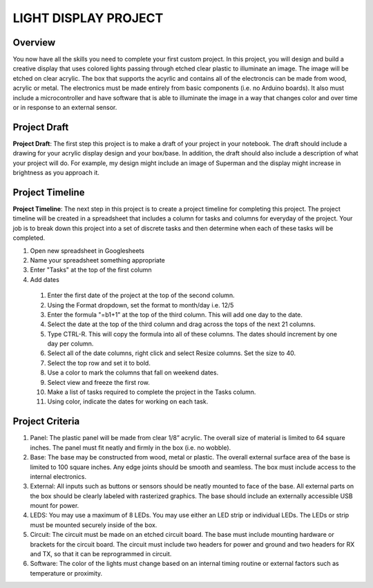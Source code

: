 LIGHT DISPLAY PROJECT
====================

Overview
--------

You now have all the skills you need to complete your first custom project. In this project, you will design and build a creative display that uses colored lights passing through etched clear plastic to illuminate an image. The image will be etched on clear acrylic. The box that supports the acyrlic and contains all of the electroncis can be made from wood, acrylic or metal. The electronics must be made entirely from basic components (i.e. no Arduino boards). It also must include a microcontroller and have software that is able to illuminate the image in a way that changes color and over time or in response to an external sensor. 

Project Draft
------------

**Project Draft**: The first step this project is to make a draft of your project in your notebook. The draft should include a drawing for your acrylic display design and your box/base. In addition, the draft should also include a description of what your project will do. For example, my design might include an image of Superman and the display might increase in brightness as you approach it.

Project Timeline 
------------
**Project Timeline**: The next step in this project is to create a project timeline for completing this project. The project timeline will be created in a spreadsheet that includes a column for tasks and columns for everyday of the project. Your job is to break down this project into a set of discrete tasks and then determine when each of these tasks will be completed. 
  
#. Open new spreadsheet in Googlesheets
#. Name your spreadsheet something appropriate
#. Enter "Tasks" at the top of the first column
#. Add dates
     
  #. Enter the first date of the project at the top of the second column.
  #. Using the Format dropdown, set the format to month/day i.e. 12/5
  #. Enter the formula "=b1+1" at the top of the third column. This will add one day to the date.
  #. Select the date at the top of the third column and drag across the tops of the next 21 columns.
  #. Type CTRL-R. This will copy the formula into all of these columns. The dates should increment by one day per column.
  #. Select all of the date columns, right click and select Resize columns. Set the size to 40.
     
  #. Select the top row and set it to bold.
  #. Use a color to mark the columns that fall on weekend dates.
  #. Select view and freeze the first row.
  #. Make a list of tasks required to complete the project in the Tasks column.
  #. Using color, indicate the dates for working on each task.
  
Project Criteria 
------------

#. Panel: The plastic panel will be made from clear 1/8” acrylic. The overall size of material is limited to 64 square inches. The panel must fit neatly and firmly in the box (i.e. no wobble).
  
#. Base: The base may be constructed from wood, metal or plastic. The overall external surface area of the base is limited to 100 square inches. Any edge joints should be smooth and seamless. The box must include access to the internal electronics.
  
#. External: All inputs such as buttons or sensors should be neatly mounted to face of the base. All external parts on the box should be clearly labeled with rasterized graphics. The base should include an externally accessible USB mount for power.

#. LEDS: You may use a maximum of 8 LEDs. You may use either an LED strip or individual LEDs. The LEDs or strip must be mounted securely inside of the box.

#. Circuit: The circuit must be made on an etched circuit board. The base must include mounting hardware or brackets for the circuit board. The circuit must include two headers for power and ground and two headers for RX and TX, so that it can be reprogrammed in circuit.

#. Software: The color of the lights must change based on an internal timing routine or external factors such as temperature or proximity.




